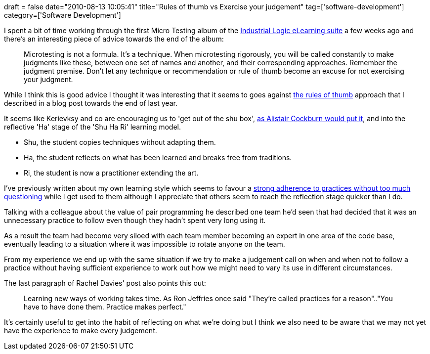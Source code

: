 +++
draft = false
date="2010-08-13 10:05:41"
title="Rules of thumb vs Exercise your judgement"
tag=['software-development']
category=['Software Development']
+++

I spent a bit of time working through the first Micro Testing album of the https://elearning.industriallogic.com/[Industrial Logic eLearning suite] a few weeks ago and there's an interesting piece of advice towards the end of the album:

____
Microtesting is not a formula. It's a technique. When microtesting rigorously, you will be called constantly to make judgments like these, between one set of names and another, and their corresponding approaches. Remember the judgment premise. Don't let any technique or recommendation or rule of thumb become an excuse for not exercising your judgment.
____

While I think this is good advice I thought it was interesting that it seems to goes against http://www.markhneedham.com/blog/2009/10/04/coding-rules-of-thumb/[the rules of thumb] approach that I described in a blog post towards the end of last year.

It seems like Kerievksy and co are encouraging us to 'get out of the shu box', http://agilecoach.typepad.com/agile-coaching/2010/02/shuhari-considered-harmful.html?cid=6a00e54ee21bf288340120a893081c970b#comment-6a00e54ee21bf288340120a893081c970b[as Alistair Cockburn would put it], and into the reflective 'Ha' stage of the 'Shu Ha Ri' learning model.

* Shu, the student copies techniques without adapting them.
* Ha, the student reflects on what has been learned and breaks free from traditions.
* Ri, the student is now a practitioner extending the art.

I've previously written about my own learning style which seems to favour a http://www.markhneedham.com/blog/2010/02/26/shu-ha-ri-harmful/[strong adherence to practices without too much questioning] while I get used to them although I appreciate that others seem to reach the reflection stage quicker than I do.

Talking with a colleague about the value of pair programming he described one team he'd seen that had decided that it was an unnecessary practice to follow even though they hadn't spent very long using it.

As a result the team had become very siloed with each team member becoming an expert in one area of the code base, eventually leading to a situation where it was impossible to rotate anyone on the team.

From my experience we end up with the same situation if we try to make a judgement call on when and when not to follow a practice without having sufficient experience to work out how we might need to vary its use in different circumstances.

The last paragraph of Rachel Davies' post also points this out:

____
Learning new ways of working takes time. As Ron Jeffries once said "They're called practices for a reason".."You have to have done them. Practice makes perfect."
____

It's certainly useful to get into the habit of reflecting on what we're doing but I think we also need to be aware that we may not yet have the experience to make every judgement.
